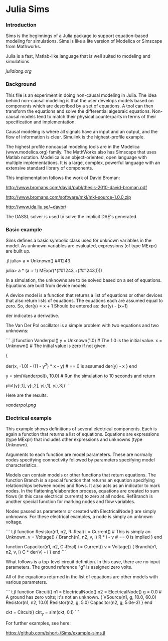 

* Julia Sims

*** Introduction

    Sims is the beginnings of a Julia package to support
    equation-based modeling for simulations. Sims is like a lite
    version of Modelica or Simscape from Mathworks.

    Julia is a fast, Matlab-like language that is well suited to
    modeling and simulations.

    [[julialang.org]]

*** Background

    This file is an experiment in doing non-causal modeling in Julia.
    The idea behind non-causal modeling is that the user develops models
    based on components which are described by a set of equations. A
    tool can then transform the equations and solve the differential
    algebraic equations. Non-causal models tend to match their physical
    counterparts in terms of their specification and implementation.
   
    Causal modeling is where all signals have an input and an output,
    and the flow of information is clear. Simulink is the
    highest-profile example.
    
    The highest profile noncausal modeling tools are in the Modelica
    (www.modelica.org) family. The MathWorks also has Simscape that uses
    Matlab notation. Modelica is an object-oriented, open language with
    multiple implementations. It is a large, complex, powerful language
    with an extensive standard library of components.
   
    This implementation follows the work of David Broman:
    
      http://www.bromans.com/david/publ/thesis-2010-david-broman.pdf
      
      http://www.bromans.com/software/mkl/mkl-source-1.0.0.zip
      
      http://www.ida.liu.se/~davbr/

    The DASSL solver is used to solve the implicit DAE's generated.
    
*** Basic example

    Sims defines a basic symbolic class used for unknown variables in
    the model. As unknown variables are evaluated, expressions (of
    type MExpr) are built up.

    .jl
    julia> a = Unknown()
    ##1243

    julia> a * (a + 1)
    MExpr(*(##1243,+(##1243,1)))

    In a simulation, the unknowns are to be solved based on a set of
    equations. Equations are built from device models. 
    
    A device model is a function that returns a list of equations or
    other devices that also return lists of equations. The equations
    each are assumed equal to zero. So,
       der(y) = x + 1
    Should be entered as:
       der(y) - (x+1)

    der indicates a derivative.
    
    The Van Der Pol oscillator is a simple problem with two equations
    and two unknowns:

    ``` .jl
function Vanderpol()
    y = Unknown(1.0)   # The 1.0 is the initial value.
    x = Unknown()      # The initial value is zero if not given.
    # The following gives the return value which is a list of equations.
    # Expressions with Unknowns are kept as expressions. Expressions of
    # regular variables are evaluated immediately.
    {
     # The -1.0 in der(x, -1.0) is the initial value for the derivative 
     der(x, -1.0) - ((1 - y^2) * x - y)      # == 0 is assumed
     der(y) - x
     }
end

y = sim(Vanderpol(), 10.0) # Run the simulation to 10 seconds and return
                           # the result as an array.
# plot the results
plot(y[:,1], y[:,2], y[:,1], y[:,3])
```

    Here are the results:

[[vanderpol.png]]

*** Electrical example

    This example shows
    definitions of several electrical components. Each is again a
    function that returns a list of equations. Equations are
    expressions (type MExpr) that includes other expressions and
    unknowns (type Unknown).
   
    Arguments to each function are model parameters. These are normally
    nodes specifying connectivity followed by parameters specifying
    model characteristics.
   
    Models can contain models or other functions that return equations.
    The function Branch is a special function that returns an equation
    specifying relationships between nodes and flows. It also acts as an
    indicator to mark nodes. In the flattening/elaboration process, equations are
    created to sum flows (in this case electrical currents) to zero at
    all nodes. RefBranch is another special function for marking nodes
    and flow variables.
   
    Nodes passed as parameters or created with ElectricalNode() are
    simply unknowns. For these electrical examples, a node is simply an
    unknown voltage.
 
    
``` t.jl
function Resistor(n1, n2, R::Real) 
    i = Current()   # This is simply an Unknown. 
    v = Voltage()
    {
     Branch(n1, n2, v, i)
     R * i - v   # == 0 is implied
     }
end

function Capacitor(n1, n2, C::Real) 
    i = Current()
    v = Voltage()
    {
     Branch(n1, n2, v, i)
     C * der(v) - i     
     }
end
```

    What follows is a top-level circuit definition. In this case,
    there are no input parameters. The ground reference "g" is
    assigned zero volts.
   
    All of the equations returned in the list of equations are other
    models with various parameters.
   
``` t.jl
function Circuit()
    n1 = ElectricalNode()
    n2 = ElectricalNode()
    g = 0.0  # A ground has zero volts; it's not an unknown.
    {
     VSource(n1, g, 10.0, 60.0)
     Resistor(n1, n2, 10.0)
     Resistor(n2, g, 5.0)
     Capacitor(n2, g, 5.0e-3)
     }
end

ckt = Circuit()
ckt_y = sim(ckt, 0.1)  
```

    For further examples, see here:
    
       https://github.com/tshort-/Sims/example-sims.jl


    

